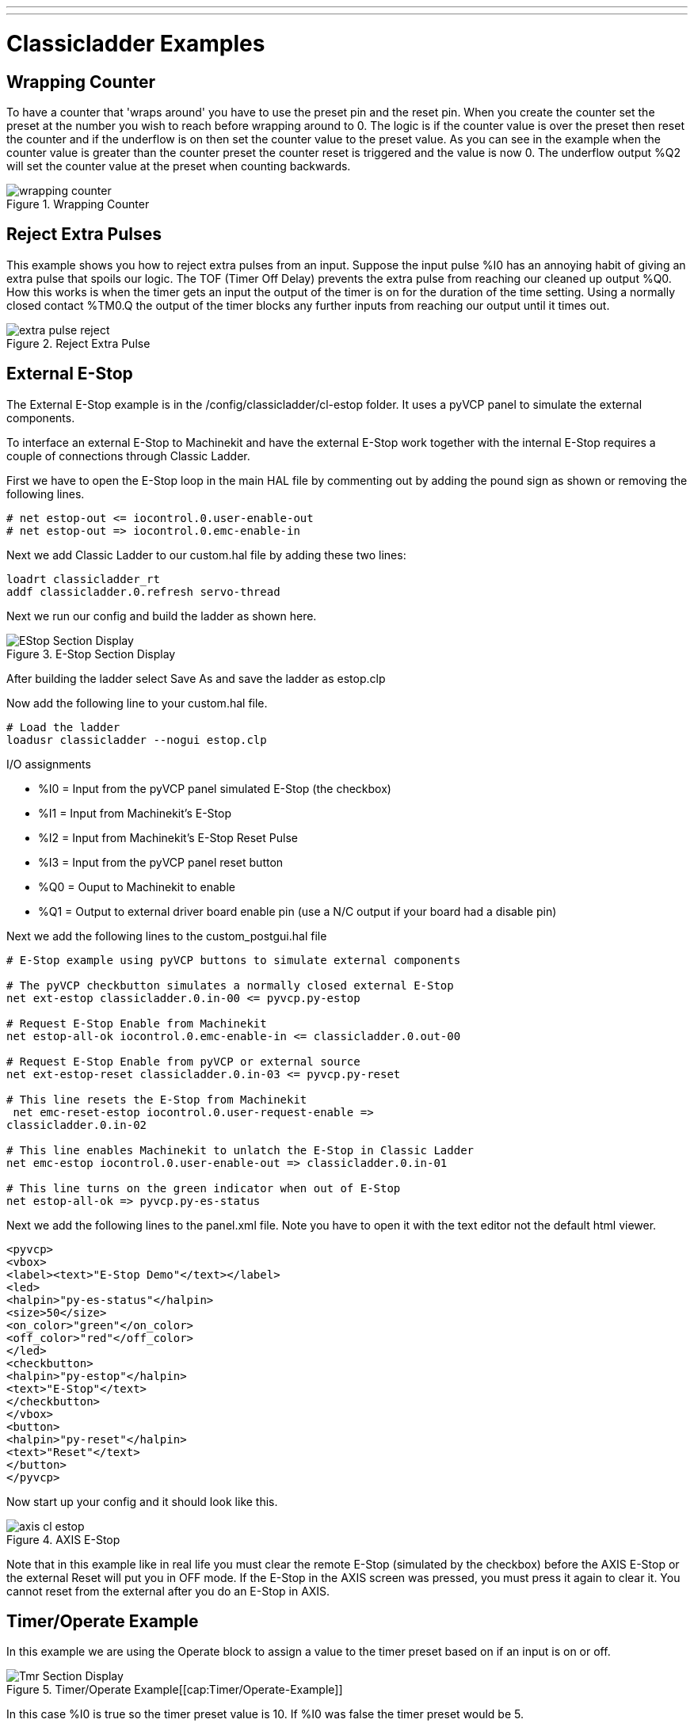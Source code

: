 ---
---

:skip-front-matter:

:imagesdir: /docs/ladder/images

= Classicladder Examples
:toc:
[[cha:classicladder-examples]] (((Classicladder Examples)))

== Wrapping Counter

To have a counter that 'wraps around' you have to use the preset pin
and the reset pin. When you create the counter set the preset at the
number you wish to reach before wrapping around to 0. The logic is if
the counter value is over the preset then reset the counter and if the
underflow is on then set the counter value to the preset value. As you
can see in the example when the counter value is greater than the
counter preset the counter reset is triggered and the value is now 0.
The underflow output %Q2 will set the counter value at the preset when
counting backwards.

.Wrapping Counter[[fig:Wrapping-Counter]]

image::wrapping-counter.png[align="center"]

== Reject Extra Pulses

This example shows you how to reject extra pulses from an input.
Suppose the input pulse %I0 has an annoying habit of giving an extra
pulse that spoils our logic. The TOF (Timer Off Delay) prevents the
extra pulse from reaching our cleaned up output %Q0. How this works is
when the timer gets an input the output of the timer is on for the
duration of the time setting. Using a normally closed contact %TM0.Q
the output of the timer blocks any further inputs from reaching our
output until it times out.

.Reject Extra Pulse[[fig:Reject-Extra-Pulse]]

image::extra-pulse-reject.png[align="center"]

== External E-Stop

The External E-Stop example is in the /config/classicladder/cl-estop
folder. It uses a pyVCP panel to simulate the external components.

To interface an external E-Stop to Machinekit and have the external E-Stop
work together with the internal E-Stop requires a couple of connections
through Classic Ladder.

First we have to open the E-Stop loop in the main HAL file by
commenting out by adding the pound sign as shown or removing the
following lines.

[source]
----
# net estop-out <= iocontrol.0.user-enable-out 
# net estop-out => iocontrol.0.emc-enable-in
----

Next we add Classic Ladder to our custom.hal file by adding these two
lines:

[source]
----
loadrt classicladder_rt 
addf classicladder.0.refresh servo-thread
----

Next we run our config and build the ladder as shown here.

.E-Stop Section Display[[cap:E-Stop-Section-Display]]

image::EStop_Section_Display.png[align="center"]

After building the ladder select Save As and save the ladder as
estop.clp

Now add the following line to your custom.hal file.

[source]
----
# Load the ladder 
loadusr classicladder --nogui estop.clp
----

I/O assignments

 - %I0 = Input from the pyVCP panel simulated E-Stop (the checkbox)
 - %I1 = Input from Machinekit's E-Stop
 - %I2 = Input from Machinekit's E-Stop Reset Pulse
 - %I3 = Input from the pyVCP panel reset button
 - %Q0 = Ouput to Machinekit to enable
 - %Q1 = Output to external driver board enable pin (use a N/C output if
   your board had a disable pin)

Next we add the following lines to the custom_postgui.hal file

[source]
----
# E-Stop example using pyVCP buttons to simulate external components

# The pyVCP checkbutton simulates a normally closed external E-Stop 
net ext-estop classicladder.0.in-00 <= pyvcp.py-estop

# Request E-Stop Enable from Machinekit 
net estop-all-ok iocontrol.0.emc-enable-in <= classicladder.0.out-00

# Request E-Stop Enable from pyVCP or external source 
net ext-estop-reset classicladder.0.in-03 <= pyvcp.py-reset

# This line resets the E-Stop from Machinekit 
 net emc-reset-estop iocontrol.0.user-request-enable =>
classicladder.0.in-02

# This line enables Machinekit to unlatch the E-Stop in Classic Ladder 
net emc-estop iocontrol.0.user-enable-out => classicladder.0.in-01

# This line turns on the green indicator when out of E-Stop 
net estop-all-ok => pyvcp.py-es-status
----

Next we add the following lines to the panel.xml file. Note you have
to open it with the text editor not the default html viewer.

[source,xml]
----
<pyvcp> 
<vbox> 
<label><text>"E-Stop Demo"</text></label> 
<led> 
<halpin>"py-es-status"</halpin> 
<size>50</size> 
<on_color>"green"</on_color> 
<off_color>"red"</off_color> 
</led> 
<checkbutton> 
<halpin>"py-estop"</halpin> 
<text>"E-Stop"</text> 
</checkbutton> 
</vbox> 
<button> 
<halpin>"py-reset"</halpin> 
<text>"Reset"</text> 
</button> 
</pyvcp>
----

Now start up your config and it should look like this.

.AXIS E-Stop[[cap:AXIS-E-Stop]]

image::axis_cl-estop.png[align="center"]

Note that in this example like in real life you must clear the remote
E-Stop (simulated by the checkbox) before the AXIS E-Stop or the
external Reset will put you in OFF mode. If the E-Stop in the AXIS
screen was pressed, you must press it again to clear it. You cannot
reset from the external after you do an E-Stop in AXIS.

== Timer/Operate Example

In this example we are using the Operate block to assign a value to
the timer preset based on if an input is on or off.

.Timer/Operate Example[[cap:Timer/Operate-Example]]

image::Tmr_Section_Display.png[align="center"]

In this case %I0 is true so the timer preset value is 10. If %I0 was
false the timer preset would be 5.

///////////////////////////////////////////////////////////////////////////////
== Tool Turret

 - This Example is not complete yet.

This is a program for one type of tool turret. The turret has a home
switch at tool position 1 and another switch to tell you when the
turret is in a lockable position. To keep track of the actual tool
number one must count how many positions past home you are. We will use
Classic Ladder's counter block '$CO'.The counter is preset to 1 when
RESET is true. The counter is increased by one on the rising edge of
INDEX. We then 'COMPARE' the counter value (%C0.V) to the tool number
we want (in the example only checks for tool 1 and 2 are shown). We
also 'OPERATE' the counter value to a word variable (%W0) that (you can
assume) is mapped on to a s32 out HAL pin so you can let some other HAL
component know what the current tool number is. In the real world
another s32 (in) pin would be used to get the requested tool number
from Machinekit.You would have to load Classic Ladder's real time module
specifying that you want s32 in and out pins. See 'loading options'
above. [display turret sample]

== Sequential Example

 - This Example is not complete yet.

This is a sequential program.
When the program is first started step one is active.
Then when %B0 is true, steps 2 and 3 are then active
and step one is inactive.
Then when %B1 and/or %B2 are true, step 4 and/or 5
are active and step 2 and/or 3 are inactive.
Then when either %B3 OR %B4 are true, step 6 is true and
steps 4 and 5 are inactive.
Then when %B5 is true step 1 is active and step 6 is
inactive and it all starts again. 

As shown, the sequence has been:
%B0 was true making step 2 and 3 active, then %B1 became true
(and still is-see the pink line through %B1)
making step 4 active and step 2 inactive.
Step 3 is active and waiting for %B2 to be true.
Step 4 is active and is waiting for %B3 to be true.
WOW, that was quite a mouthful!!
///////////////////////////////////////////////////////////////////////////////
